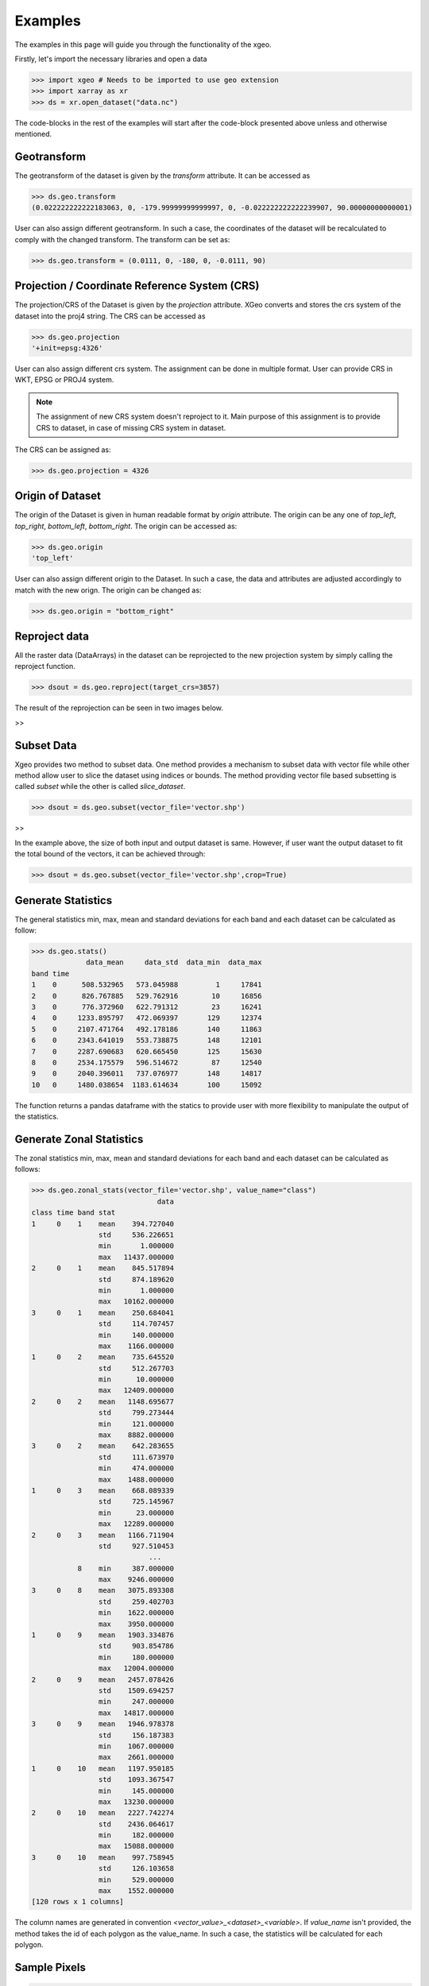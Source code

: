 #########
Examples
#########

The examples in this page will guide you through the functionality of the xgeo.

Firstly, let's import the necessary libraries and open a data

>>> import xgeo # Needs to be imported to use geo extension
>>> import xarray as xr
>>> ds = xr.open_dataset("data.nc")

The code-blocks in the rest of the examples will start after the code-block presented above unless and otherwise
mentioned.

Geotransform
============

The geotransform of the dataset is given by the `transform` attribute. It can be accessed as

>>> ds.geo.transform
(0.022222222222183063, 0, -179.99999999999997, 0, -0.022222222222239907, 90.00000000000001)

User can also assign different geotransform. In such a case, the coordinates of the dataset will be recalculated to
comply with the changed transform. The transform can be set as:

>>> ds.geo.transform = (0.0111, 0, -180, 0, -0.0111, 90)


Projection / Coordinate Reference System (CRS)
==============================================

The projection/CRS of the Dataset is given by the `projection` attribute. XGeo converts and stores the crs system
of the dataset into the proj4 string. The CRS can be accessed as

>>> ds.geo.projection
'+init=epsg:4326'

User can also assign different crs system. The assignment can be done in multiple format. User can provide CRS in WKT,
EPSG or PROJ4 system.

.. note::
    The assignment of new CRS system doesn't reproject to it. Main purpose of this assignment is to
    provide CRS to dataset, in case of missing CRS system in dataset.


The CRS can be assigned as:

>>> ds.geo.projection = 4326


Origin of Dataset
=================

The origin of the Dataset is given in human readable format by `origin` attribute. The origin can be any one of
`top_left`, `top_right`, `bottom_left`, `bottom_right`. The origin can be accessed as:

>>> ds.geo.origin
'top_left'

User can also assign different origin to the Dataset. In such a case, the data and attributes are adjusted
accordingly to match with the new orign. The origin can be changed as:

>>> ds.geo.origin = "bottom_right"


Reproject data
=================

All the raster data (DataArrays) in the dataset can be reprojected to the new projection system by simply calling the
reproject function.

>>> dsout = ds.geo.reproject(target_crs=3857)

The result of the reprojection can be seen in two images below.

|data_4326| >> |data_3857|

.. |data_4326| image:: _static/data_4326.png
   :width: 45%
.. |data_3857| image:: _static/data_3857.png
   :width: 45%


Subset Data
===========

Xgeo provides two method to subset data. One method provides a mechanism to subset data with vector file while other
method allow user to slice the dataset using indices or bounds. The method providing vector file based subsetting is
called `subset` while the other is called `slice_dataset`.

>>> dsout = ds.geo.subset(vector_file='vector.shp')

|full_data|  >> |clipped_data|

.. |full_data| image:: _static/data_togo.png
    :width: 45%
.. |clipped_data| image:: _static/data_togo_clipped.png
    :width: 45%

In the example above, the size of both input and output dataset is same. However, if user want the output dataset to
fit the total bound of the vectors, it can be achieved through:

>>> dsout = ds.geo.subset(vector_file='vector.shp',crop=True)

|clipped_crop_data|

.. |clipped_crop_data| image:: _static/data_togo_clipped_crop.png
    :width: 45%


Generate Statistics
===================
The general statistics min, max, mean and standard deviations for each band and each dataset can be calculated as
follow:

>>> ds.geo.stats()
             data_mean     data_std  data_min  data_max
band time
1    0      508.532965   573.045988         1     17841
2    0      826.767885   529.762916        10     16856
3    0      776.372960   622.791312        23     16241
4    0     1233.895797   472.069397       129     12374
5    0     2107.471764   492.178186       140     11863
6    0     2343.641019   553.738875       148     12101
7    0     2287.690683   620.665450       125     15630
8    0     2534.175579   596.514672        87     12540
9    0     2040.396011   737.076977       148     14817
10   0     1480.038654  1183.614634       100     15092


The function returns a pandas dataframe with the statics to provide user with more flexibility to manipulate the output
of the statistics.


Generate Zonal Statistics
=========================
The zonal statistics min, max, mean and standard deviations for each band and each dataset can be calculated as follows:

>>> ds.geo.zonal_stats(vector_file='vector.shp', value_name="class")
                              data
class time band stat
1     0    1    mean    394.727040
                std     536.226651
                min       1.000000
                max   11437.000000
2     0    1    mean    845.517894
                std     874.189620
                min       1.000000
                max   10162.000000
3     0    1    mean    250.684041
                std     114.707457
                min     140.000000
                max    1166.000000
1     0    2    mean    735.645520
                std     512.267703
                min      10.000000
                max   12409.000000
2     0    2    mean   1148.695677
                std     799.273444
                min     121.000000
                max    8882.000000
3     0    2    mean    642.283655
                std     111.673970
                min     474.000000
                max    1488.000000
1     0    3    mean    668.089339
                std     725.145967
                min      23.000000
                max   12289.000000
2     0    3    mean   1166.711904
                std     927.510453
                            ...
           8    min     387.000000
                max    9246.000000
3     0    8    mean   3075.893308
                std     259.402703
                min    1622.000000
                max    3950.000000
1     0    9    mean   1903.334876
                std     903.854786
                min     180.000000
                max   12004.000000
2     0    9    mean   2457.078426
                std    1509.694257
                min     247.000000
                max   14817.000000
3     0    9    mean   1946.978378
                std     156.187383
                min    1067.000000
                max    2661.000000
1     0    10   mean   1197.950185
                std    1093.367547
                min     145.000000
                max   13230.000000
2     0    10   mean   2227.742274
                std    2436.064617
                min     182.000000
                max   15088.000000
3     0    10   mean    997.758945
                std     126.103658
                min     529.000000
                max    1552.000000
[120 rows x 1 columns]

The column names are generated in convention `<vector_value>_<dataset>_<variable>`. If `value_name` isn't provided, the
method takes the id of each polygon as the value_name. In such a case, the statistics will be calculated for each polygon.


Sample Pixels
=============

>>> ds.geo.sample(vector_file='vector.shp', value_name='class')
                                            data
 class x             y            time band
1.0   261009.452737 9.850486e+06 0.0  1.0   183.0
                    9.850476e+06 0.0  1.0   195.0
      261019.451371 9.850496e+06 0.0  1.0   214.0
                    9.850486e+06 0.0  1.0   211.0
                    9.850476e+06 0.0  1.0   177.0
                    9.850466e+06 0.0  1.0   195.0
                    9.850456e+06 0.0  1.0   185.0
                    9.850446e+06 0.0  1.0   193.0
      261029.450005 9.850506e+06 0.0  1.0   197.0
                    9.850496e+06 0.0  1.0   199.0
                    9.850486e+06 0.0  1.0   231.0
                    9.850476e+06 0.0  1.0   195.0
                    9.850466e+06 0.0  1.0   205.0
                    9.850456e+06 0.0  1.0   205.0
                    9.850446e+06 0.0  1.0   217.0
                    9.850436e+06 0.0  1.0   226.0
                    9.850426e+06 0.0  1.0   238.0
      261039.448639 9.850526e+06 0.0  1.0   222.0
                    9.850516e+06 0.0  1.0   213.0
                    9.850506e+06 0.0  1.0   202.0
                    9.850496e+06 0.0  1.0   189.0
                    9.850486e+06 0.0  1.0   198.0
                    9.850476e+06 0.0  1.0   192.0
                    9.850466e+06 0.0  1.0   164.0
                    9.850456e+06 0.0  1.0   179.0
                    9.850446e+06 0.0  1.0   211.0
                    9.850436e+06 0.0  1.0   220.0
                    9.850426e+06 0.0  1.0   229.0
                    9.850416e+06 0.0  1.0   217.0
                    9.850406e+06 0.0  1.0   201.0
                                           ...
3.0   264908.920002 9.847826e+06 0.0  10.0  840.0
                    9.847816e+06 0.0  10.0  845.0
                    9.847806e+06 0.0  10.0  850.0
                    9.847796e+06 0.0  10.0  854.0
                    9.847786e+06 0.0  10.0  855.0
                    9.847776e+06 0.0  10.0  850.0
                    9.847766e+06 0.0  10.0  844.0
                    9.847756e+06 0.0  10.0  836.0
                    9.847746e+06 0.0  10.0  836.0
                    9.847736e+06 0.0  10.0  846.0
                    9.847726e+06 0.0  10.0  850.0
                    9.847716e+06 0.0  10.0  850.0
                    9.847706e+06 0.0  10.0  854.0
                    9.847696e+06 0.0  10.0  860.0
                    9.847686e+06 0.0  10.0  879.0
                    9.847676e+06 0.0  10.0  911.0
                    9.847666e+06 0.0  10.0  953.0
      264918.918636 9.847786e+06 0.0  10.0  858.0
                    9.847776e+06 0.0  10.0  853.0
                    9.847766e+06 0.0  10.0  845.0
                    9.847756e+06 0.0  10.0  833.0
                    9.847746e+06 0.0  10.0  831.0
                    9.847736e+06 0.0  10.0  840.0
                    9.847726e+06 0.0  10.0  846.0
                    9.847716e+06 0.0  10.0  850.0
                    9.847706e+06 0.0  10.0  858.0
                    9.847696e+06 0.0  10.0  871.0
                    9.847686e+06 0.0  10.0  888.0
                    9.847676e+06 0.0  10.0  907.0
                    9.847666e+06 0.0  10.0  921.0
[761450 rows x 1 columns]
